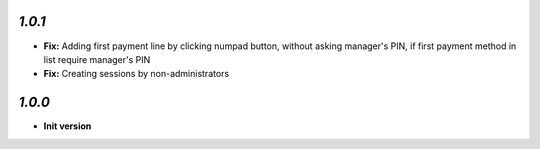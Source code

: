 `1.0.1`
-------

- **Fix:** Adding first payment line by clicking numpad button, without asking manager's PIN, if first payment method in list require manager's PIN
- **Fix:** Creating sessions by non-administrators

`1.0.0`
-------

- **Init version**
